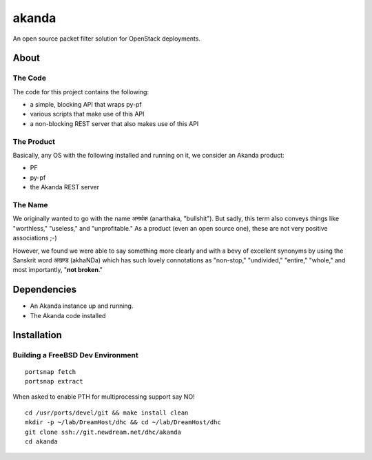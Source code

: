 ~~~~~~
akanda
~~~~~~

An open source packet filter solution for OpenStack deployments.


About
=====


The Code
--------
The code for this project contains the following:

* a simple, blocking API that wraps py-pf

* various scripts that make use of this API

* a non-blocking REST server that also makes use of this API


The Product
-----------

Basically, any OS with the following installed and running on it, we consider
an Akanda product:

* PF

* py-pf

* the Akanda REST server


The Name
--------

We originally wanted to go with the name अनर्थक (anarthaka, "bullshit"). But
sadly, this term also conveys things like "worthless," "useless," and
"unprofitable." As a product (even an open source one), these are not very
positive associations ;-)

However, we found we were able to say something more clearly and with a bevy of
excellent synonyms by using the Sanskrit word अखण्ड (akhaNDa) which has such
lovely connotations as "non-stop," "undivided," "entire," "whole," and most
importantly, "**not broken**."

Dependencies
============

* An Akanda instance up and running.

* The Akanda code installed


Installation
============

Building a FreeBSD Dev Environment
----------------------------------

::

  portsnap fetch
  portsnap extract

When asked to enable PTH for multiprocessing support say NO! ::

  cd /usr/ports/devel/git && make install clean
  mkdir -p ~/lab/DreamHost/dhc && cd ~/lab/DreamHost/dhc
  git clone ssh://git.newdream.net/dhc/akanda
  cd akanda
